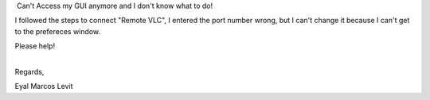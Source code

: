  Can't Access my GUI anymore and I don't know what to do!

I followed the steps to connect "Remote VLC", I entered the port number wrong, but I can't change it because I can't get to the prefereces window.

Please help!

| 
| Regards,

Eyal Marcos Levit
